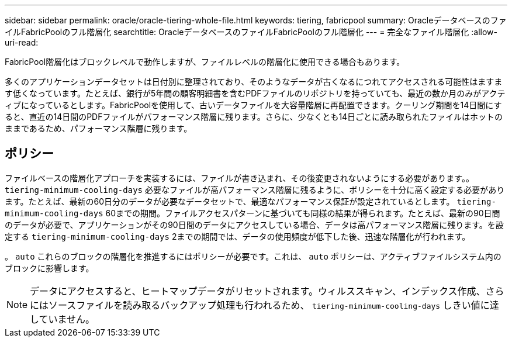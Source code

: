 ---
sidebar: sidebar 
permalink: oracle/oracle-tiering-whole-file.html 
keywords: tiering, fabricpool 
summary: OracleデータベースのファイルFabricPoolのフル階層化 
searchtitle: OracleデータベースのファイルFabricPoolのフル階層化 
---
= 完全なファイル階層化
:allow-uri-read: 


[role="lead"]
FabricPool階層化はブロックレベルで動作しますが、ファイルレベルの階層化に使用できる場合もあります。

多くのアプリケーションデータセットは日付別に整理されており、そのようなデータが古くなるにつれてアクセスされる可能性はますます低くなっています。たとえば、銀行が5年間の顧客明細書を含むPDFファイルのリポジトリを持っていても、最近の数か月のみがアクティブになっているとします。FabricPoolを使用して、古いデータファイルを大容量階層に再配置できます。クーリング期間を14日間にすると、直近の14日間のPDFファイルがパフォーマンス階層に残ります。さらに、少なくとも14日ごとに読み取られたファイルはホットのままであるため、パフォーマンス階層に残ります。



== ポリシー

ファイルベースの階層化アプローチを実装するには、ファイルが書き込まれ、その後変更されないようにする必要があります。。 `tiering-minimum-cooling-days` 必要なファイルが高パフォーマンス階層に残るように、ポリシーを十分に高く設定する必要があります。たとえば、最新の60日分のデータが必要なデータセットで、最適なパフォーマンス保証が設定されているとします。 `tiering-minimum-cooling-days` 60までの期間。ファイルアクセスパターンに基づいても同様の結果が得られます。たとえば、最新の90日間のデータが必要で、アプリケーションがその90日間のデータにアクセスしている場合、データは高パフォーマンス階層に残ります。を設定する `tiering-minimum-cooling-days` 2までの期間では、データの使用頻度が低下した後、迅速な階層化が行われます。

。 `auto` これらのブロックの階層化を推進するにはポリシーが必要です。これは、 `auto` ポリシーは、アクティブファイルシステム内のブロックに影響します。


NOTE: データにアクセスすると、ヒートマップデータがリセットされます。ウィルススキャン、インデックス作成、さらにはソースファイルを読み取るバックアップ処理も行われるため、 `tiering-minimum-cooling-days` しきい値に達していません。

